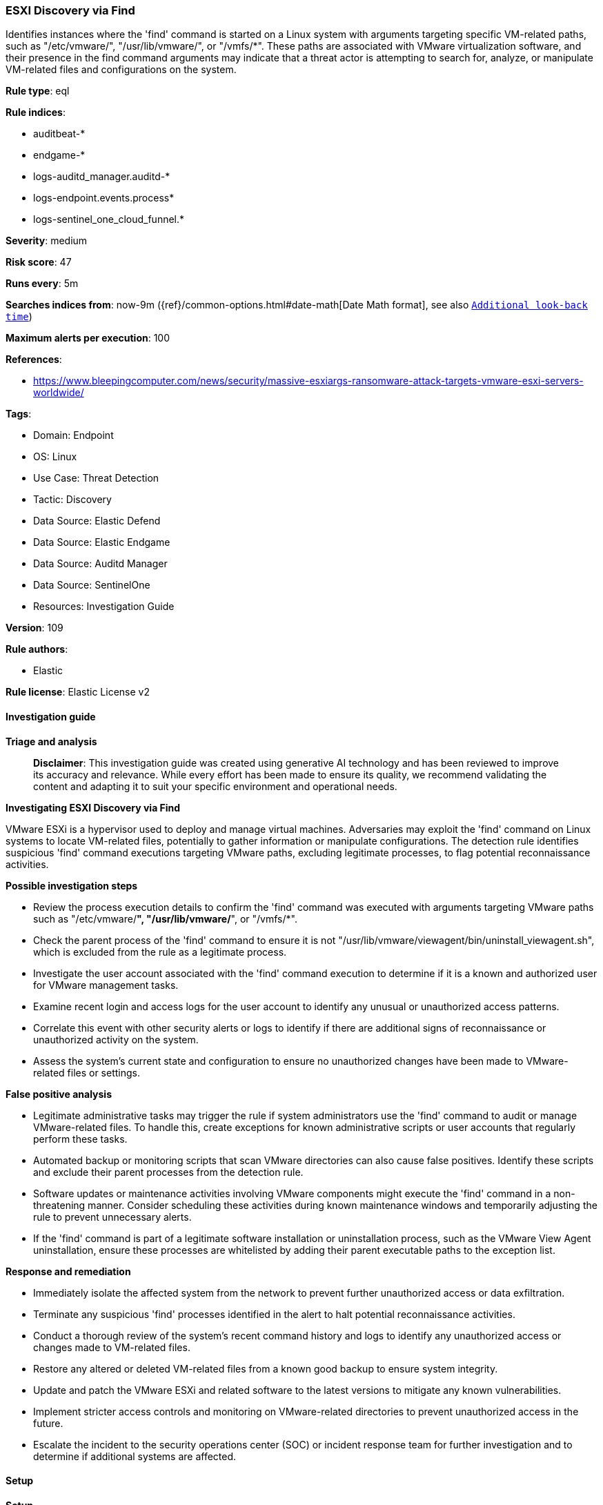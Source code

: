 [[prebuilt-rule-8-16-7-esxi-discovery-via-find]]
=== ESXI Discovery via Find

Identifies instances where the 'find' command is started on a Linux system with arguments targeting specific VM-related paths, such as "/etc/vmware/", "/usr/lib/vmware/", or "/vmfs/*". These paths are associated with VMware virtualization software, and their presence in the find command arguments may indicate that a threat actor is attempting to search for, analyze, or manipulate VM-related files and configurations on the system.

*Rule type*: eql

*Rule indices*: 

* auditbeat-*
* endgame-*
* logs-auditd_manager.auditd-*
* logs-endpoint.events.process*
* logs-sentinel_one_cloud_funnel.*

*Severity*: medium

*Risk score*: 47

*Runs every*: 5m

*Searches indices from*: now-9m ({ref}/common-options.html#date-math[Date Math format], see also <<rule-schedule, `Additional look-back time`>>)

*Maximum alerts per execution*: 100

*References*: 

* https://www.bleepingcomputer.com/news/security/massive-esxiargs-ransomware-attack-targets-vmware-esxi-servers-worldwide/

*Tags*: 

* Domain: Endpoint
* OS: Linux
* Use Case: Threat Detection
* Tactic: Discovery
* Data Source: Elastic Defend
* Data Source: Elastic Endgame
* Data Source: Auditd Manager
* Data Source: SentinelOne
* Resources: Investigation Guide

*Version*: 109

*Rule authors*: 

* Elastic

*Rule license*: Elastic License v2


==== Investigation guide



*Triage and analysis*


> **Disclaimer**:
> This investigation guide was created using generative AI technology and has been reviewed to improve its accuracy and relevance. While every effort has been made to ensure its quality, we recommend validating the content and adapting it to suit your specific environment and operational needs.


*Investigating ESXI Discovery via Find*


VMware ESXi is a hypervisor used to deploy and manage virtual machines. Adversaries may exploit the 'find' command on Linux systems to locate VM-related files, potentially to gather information or manipulate configurations. The detection rule identifies suspicious 'find' command executions targeting VMware paths, excluding legitimate processes, to flag potential reconnaissance activities.


*Possible investigation steps*


- Review the process execution details to confirm the 'find' command was executed with arguments targeting VMware paths such as "/etc/vmware/*", "/usr/lib/vmware/*", or "/vmfs/*".
- Check the parent process of the 'find' command to ensure it is not "/usr/lib/vmware/viewagent/bin/uninstall_viewagent.sh", which is excluded from the rule as a legitimate process.
- Investigate the user account associated with the 'find' command execution to determine if it is a known and authorized user for VMware management tasks.
- Examine recent login and access logs for the user account to identify any unusual or unauthorized access patterns.
- Correlate this event with other security alerts or logs to identify if there are additional signs of reconnaissance or unauthorized activity on the system.
- Assess the system's current state and configuration to ensure no unauthorized changes have been made to VMware-related files or settings.


*False positive analysis*


- Legitimate administrative tasks may trigger the rule if system administrators use the 'find' command to audit or manage VMware-related files. To handle this, create exceptions for known administrative scripts or user accounts that regularly perform these tasks.
- Automated backup or monitoring scripts that scan VMware directories can also cause false positives. Identify these scripts and exclude their parent processes from the detection rule.
- Software updates or maintenance activities involving VMware components might execute the 'find' command in a non-threatening manner. Consider scheduling these activities during known maintenance windows and temporarily adjusting the rule to prevent unnecessary alerts.
- If the 'find' command is part of a legitimate software installation or uninstallation process, such as the VMware View Agent uninstallation, ensure these processes are whitelisted by adding their parent executable paths to the exception list.


*Response and remediation*


- Immediately isolate the affected system from the network to prevent further unauthorized access or data exfiltration.
- Terminate any suspicious 'find' processes identified in the alert to halt potential reconnaissance activities.
- Conduct a thorough review of the system's recent command history and logs to identify any unauthorized access or changes made to VM-related files.
- Restore any altered or deleted VM-related files from a known good backup to ensure system integrity.
- Update and patch the VMware ESXi and related software to the latest versions to mitigate any known vulnerabilities.
- Implement stricter access controls and monitoring on VMware-related directories to prevent unauthorized access in the future.
- Escalate the incident to the security operations center (SOC) or incident response team for further investigation and to determine if additional systems are affected.

==== Setup



*Setup*


This rule requires data coming in from Elastic Defend.


*Elastic Defend Integration Setup*

Elastic Defend is integrated into the Elastic Agent using Fleet. Upon configuration, the integration allows the Elastic Agent to monitor events on your host and send data to the Elastic Security app.


*Prerequisite Requirements:*

- Fleet is required for Elastic Defend.
- To configure Fleet Server refer to the https://www.elastic.co/guide/en/fleet/current/fleet-server.html[documentation].


*The following steps should be executed in order to add the Elastic Defend integration on a Linux System:*

- Go to the Kibana home page and click "Add integrations".
- In the query bar, search for "Elastic Defend" and select the integration to see more details about it.
- Click "Add Elastic Defend".
- Configure the integration name and optionally add a description.
- Select the type of environment you want to protect, either "Traditional Endpoints" or "Cloud Workloads".
- Select a configuration preset. Each preset comes with different default settings for Elastic Agent, you can further customize these later by configuring the Elastic Defend integration policy. https://www.elastic.co/guide/en/security/current/configure-endpoint-integration-policy.html[Helper guide].
- We suggest selecting "Complete EDR (Endpoint Detection and Response)" as a configuration setting, that provides "All events; all preventions"
- Enter a name for the agent policy in "New agent policy name". If other agent policies already exist, you can click the "Existing hosts" tab and select an existing policy instead.
For more details on Elastic Agent configuration settings, refer to the https://www.elastic.co/guide/en/fleet/8.10/agent-policy.html[helper guide].
- Click "Save and Continue".
- To complete the integration, select "Add Elastic Agent to your hosts" and continue to the next section to install the Elastic Agent on your hosts.
For more details on Elastic Defend refer to the https://www.elastic.co/guide/en/security/current/install-endpoint.html[helper guide].


==== Rule query


[source, js]
----------------------------------
process where host.os.type == "linux" and event.type == "start" and
  event.action in ("exec", "exec_event", "start", "executed", "process_started") and
  process.name == "find" and process.args : ("/etc/vmware/*", "/usr/lib/vmware/*", "/vmfs/*") and
  not process.parent.executable == "/usr/lib/vmware/viewagent/bin/uninstall_viewagent.sh"

----------------------------------

*Framework*: MITRE ATT&CK^TM^

* Tactic:
** Name: Discovery
** ID: TA0007
** Reference URL: https://attack.mitre.org/tactics/TA0007/
* Technique:
** Name: Software Discovery
** ID: T1518
** Reference URL: https://attack.mitre.org/techniques/T1518/
